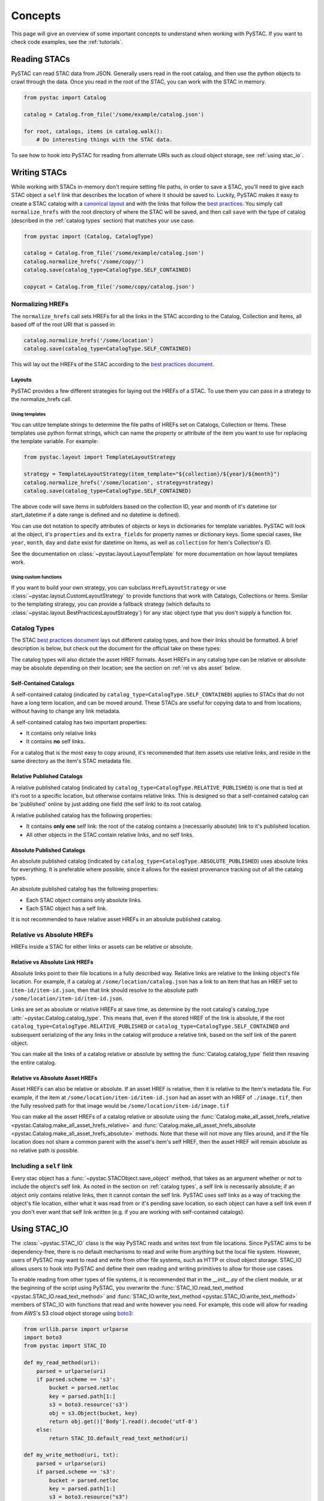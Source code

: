 Concepts
########

This page will give an overview of some important concepts to understand when working with PySTAC. If you want to check code examples, see the :ref:`tutorials`.

Reading STACs
=============

PySTAC can read STAC data from JSON. Generally users read in the root catalog, and then use the python objects to crawl through the data. Once you read in the root of the STAC, you can
work with the STAC in memory.

.. code-block:: python

   from pystac import Catalog

   catalog = Catalog.from_file('/some/example/catalog.json')

   for root, catalogs, items in catalog.walk():
       # Do interesting things with the STAC data.

To see how to hook into PySTAC for reading from alternate URIs such as cloud object storage,
see :ref:`using stac_io`.

Writing STACs
=============

While working with STACs in-memory don't require setting file paths, in order to save a STAC,
you'll need to give each STAC object a ``self`` link that describes the location of where
it should be saved to. Luckily, PySTAC makes it easy to create a STAC catalog with a `canonical layout <https://github.com/radiantearth/stac-spec/blob/v1.0.0-beta.2/best-practices.md#catalog-layout>`_ and with the links that follow the `best practices <https://github.com/radiantearth/stac-spec/blob/v1.0.0-beta.2/best-practices.md#use-of-links>`_. You simply call ``normalize_hrefs`` with the root directory of where the STAC will be saved, and then call ``save`` with the type of catalog (described in the :ref:`catalog types` section) that matches your use case.

.. code-block:: python

   from pystac import (Catalog, CatalogType)

   catalog = Catalog.from_file('/some/example/catalog.json')
   catalog.normalize_hrefs('/some/copy/')
   catalog.save(catalog_type=CatalogType.SELF_CONTAINED)

   copycat = Catalog.from_file('/some/copy/catalog.json')


Normalizing HREFs
-----------------

The ``normalize_hrefs`` call sets HREFs for all the links in the STAC according to the
Catalog, Collection and Items, all based off of the root URI that is passed in:

.. code-block:: python

    catalog.normalize_hrefs('/some/location')
    catalog.save(catalog_type=CatalogType.SELF_CONTAINED)

This will lay out the HREFs of the STAC according to the `best practices document <https://github.com/radiantearth/stac-spec/blob/v1.0.0-beta.2/best-practices.md>`_.

Layouts
~~~~~~~

PySTAC provides a few different strategies for laying out the HREFs of a STAC.
To use them you can pass in a strategy to the normalize_hrefs call.

Using templates
'''''''''''''''

You can utilze template strings to determine the file paths of HREFs set on Catalogs,
Collection or Items. These templates use python format strings, which can name
the property or attribute of the item you want to use for replacing the template
variable. For example:

.. code-block:: python

    from pystac.layout import TemplateLayoutStrategy

    strategy = TemplateLayoutStrategy(item_template="${collection}/${year}/${month}")
    catalog.normalize_hrefs('/some/location', strategy=strategy)
    catalog.save(catalog_type=CatalogType.SELF_CONTAINED)

The above code will save items in subfolders based on the collection ID, year and month of
it's datetime (or start_datetime if a date range is defined and no datetime is defined).

You can use dot notation to specify attributes of objects or keys in dictionaries for
template variables. PySTAC will look at the object, it's ``properties`` and its ``extra_fields``
for property names or dictionary keys. Some special cases, like ``year``, ``month``, ``day`` and
``date`` exist for datetime on Items, as well as ``collection`` for Item's Collection's ID.

See the documentation on :class:`~pystac.layout.LayoutTemplate` for more documentation on
how layout templates work.

Using custom functions
''''''''''''''''''''''

If you want to build your own strategy, you can subclass ``HrefLayoutStrategy`` or use
:class:`~pystac.layout.CustomLayoutStrategy` to provide functions that work with
Catalogs, Collections or Items. Similar to the templating strategy, you can provide a
fallback strategy (which defaults to :class:`~pystac.layout.BestPracticesLayoutStrategy`)
for any stac object type that you don't supply a function for.

.. _catalog types:

Catalog Types
-------------

The STAC `best practices document <https://github.com/radiantearth/stac-spec/blob/v1.0.0-beta.2/best-practices.md>`_ lays out different catalog types, and how their links should be formatted. A brief description is below, but check out the document for the official take on these types:

The catalog types will also dictate the asset HREF formats. Asset HREFs in any catalog type can be relative or absolute may be absolute depending on their location; see the section on :ref:`rel vs abs asset` below.


Self-Contained Catalogs
~~~~~~~~~~~~~~~~~~~~~~~

A self-contained catalog (indicated by ``catalog_type=CatalogType.SELF_CONTAINED``) applies
to STACs that do not have a long term location, and can be moved around. These STACs are
useful for copying data to and from locations, without having to change any link metadata.

A self-contained catalog has two important properties:

- It contains only relative links
- It contains **no** self links.

For a catalog that is the most easy to copy around, it's recommended that item assets use relative links, and reside in the same directory as the item's STAC metadata file.

Relative Published Catalogs
~~~~~~~~~~~~~~~~~~~~~~~~~~~

A relative published catalog (indicated by ``catalog_type=CatalogType.RELATIVE_PUBLISHED``) is
one that is tied at it's root to a specific location, but otherwise contains relative links.
This is designed so that a self-contained catalog can be 'published' online by just adding
one field (the self link) to its root catalog.

A relative published catalog has the following properties:

- It contains **only one** self link: the root of the catalog contains a (necessarily absolute) link to it's published location.
- All other objects in the STAC contain relative links, and no self links.


Absolute Published Catalogs
~~~~~~~~~~~~~~~~~~~~~~~~~~~

An absolute published catalog (indicated by ``catalog_type=CatalogType.ABSOLUTE_PUBLISHED``) uses absolute links for everything. It is preferable where possible, since it allows for the easiest provenance tracking out of all the catalog types.

An absolute published catalog has the following properties:

- Each STAC object contains only absolute links.
- Each STAC object has a self link.

It is not recommended to have relative asset HREFs in an absolute published catalog.


Relative vs Absolute HREFs
--------------------------

HREFs inside a STAC for either links or assets can be relative or absolute.

Relative vs Absolute Link HREFs
~~~~~~~~~~~~~~~~~~~~~~~~~~~~~~~

Absolute links point to their file locations in a fully described way. Relative links
are relative to the linking object's file location. For example, if a catalog at
``/some/location/catalog.json`` has a link to an item that has an HREF set to ``item-id/item-id.json``,
then that link should resolve to the absolute path ``/some/location/item-id/item-id.json``.

Links are set as absolute or relative HREFs at save time, as determine by the root catalog's catalog_type
:attr:`~pystac.Catalog.catalog_type`. This means that, even if the stored HREF of the link is absolute,
if the root ``catalog_type=CatalogType.RELATIVE_PUBLISHED`` or ``catalog_type=CatalogType.SELF_CONTAINED``
and subsequent serializing of the any links in the catalog will produce a relative link,
based on the self link of the parent object.

You can make all the links of a catalog relative or absolute by setting the :func:`Catalog.catalog_type` field
then resaving the entire catalog.

.. _rel vs abs asset:

Relative vs Absolute Asset HREFs
~~~~~~~~~~~~~~~~~~~~~~~~~~~~~~~~

Asset HREFs can also be relative or absolute. If an asset HREF is relative, then it is relative to the Item's metadata file. For example, if the item at ``/some/location/item-id/item-id.json`` had an asset with an HREF of ``./image.tif``, then the fully resolved path for that image would be ``/some/location/item-id/image.tif``

You can make all the asset HREFs of a catalog relative or absolute using the :func:`Catalog.make_all_asset_hrefs_relative <pystac.Catalog.make_all_asset_hrefs_relative>` and :func:`Catalog.make_all_asset_hrefs_absolute <pystac.Catalog.make_all_asset_hrefs_absolute>` methods. Note that these will not move any files around, and if the file location does not share a common parent with the asset's item's self HREF, then the asset HREF will remain absolute as no relative path is possible.

Including a ``self`` link
-------------------------

Every stac object has a :func:`~pystac.STACObject.save_object` method, that takes as an argument whether or not to include the object's self link. As noted in the section on :ref:`catalog types`, a self link is necessarily absolute; if an object only contains relative links, then it cannot contain the self link. PySTAC uses self links as a way of tracking the object's file location, either what it was read from or it's pending save location, so each object can have a self link even if you don't ever want that self link written (e.g. if you are working with self-contained catalogs).

.. _using stac_io:

Using STAC_IO
=============

The :class:`~pystac.STAC_IO` class is the way PySTAC reads and writes text from file locations. Since PySTAC aims to be dependency-free, there is no default mechanisms to read and write from anything but the local file system. However, users of PySTAC may want to read and write from other file systems, such as HTTP or cloud object storage. STAC_IO allows users to hook into PySTAC and define their own reading and writing primitives to allow for those use cases.

To enable reading from other types of file systems, it is recommended that in the `__init__.py` of the client module, or at the beginning of the script using PySTAC, you overwrite the :func:`STAC_IO.read_text_method <pystac.STAC_IO.read_text_method>` and :func:`STAC_IO.write_text_method <pystac.STAC_IO.write_text_method>` members of STAC_IO with functions that read and write however you need. For example, this code will allow for reading from AWS's S3 cloud object storage using `boto3 <https://boto3.amazonaws.com/v1/documentation/api/latest/index.html>`_:

.. code-block:: python

   from urllib.parse import urlparse
   import boto3
   from pystac import STAC_IO

   def my_read_method(uri):
       parsed = urlparse(uri)
       if parsed.scheme == 's3':
           bucket = parsed.netloc
           key = parsed.path[1:]
           s3 = boto3.resource('s3')
           obj = s3.Object(bucket, key)
           return obj.get()['Body'].read().decode('utf-8')
       else:
           return STAC_IO.default_read_text_method(uri)

   def my_write_method(uri, txt):
       parsed = urlparse(uri)
       if parsed.scheme == 's3':
           bucket = parsed.netloc
           key = parsed.path[1:]
           s3 = boto3.resource("s3")
           s3.Object(bucket, key).put(Body=txt)
       else:
           STAC_IO.default_write_text_method(uri, txt)

   STAC_IO.read_text_method = my_read_method
   STAC_IO.write_text_method = my_write_method

If you are only going to read from another source, e.g. HTTP, you could only replace the read method. For example, using the `requests library <https://requests.kennethreitz.org/en/master>`_:

.. code-block:: python

   from urllib.parse import urlparse
   import requests
   from pystac import STAC_IO

   def my_read_method(uri):
       parsed = urlparse(uri)
       if parsed.scheme.startswith('http'):
           return requests.get(uri).text
       else:
           return STAC_IO.default_read_text_method(uri)

   STAC_IO.read_text_method = my_read_method

Validation
==========

PySTAC includes validation functionality that allows users to validate PySTAC objects as well JSON-encoded STAC objects from STAC versions `0.8.0` and later.

Enabling validation
-------------------

To enable the validation feature you'll need to have installed PySTAC with the optional dependency via:

.. code-block:: bash

   > pip install pystac[validation]

This installs the ``jsonschema`` package which is used with the default validator. If you
define your own validation class as described below, you are not required to have this
extra dependency.

Validating PySTAC objects
-------------------------

You can validate any :class:`~pystac.Catalog`, :class:`~pystac.Collection` or :class:`~pystac.Item` by calling the :meth:`~pystac.STACObject.validate` method:

.. code-block:: python

   item.validate()

This will validate against the latest set of JSON schemas hosted at https://schemas.stacspec.org, including any extensions that the object extends. If there are validation errors, a :class:`~pystac.validation.STACValidationError` will be raised.

You can also call :meth:`~pystac.Catalog.validate_all` on a Catalog or Collection to recursively walk through a catalog and validate all objects within it.

.. code-block:: python

   catalog.validate_all()

Validating STAC JSON
--------------------

You can validate STAC JSON represented as a ``dict`` using the :meth:`pystac.validation.validate_dict` method:

.. code-block:: python

   import json
   from pystac.validation import validate_dict

   with open('/path/to/item.json') as f:
       js = json.load(f)
   validate_dict(js)

You can also recursively validate all of the catalogs, collections and items across STAC versions
using the :meth:`pystac.validation.validate_all` method:

.. code-block:: python

   import json
   from pystac.validation import validate_all

   with open('/path/to/catalog.json') as f:
       js = json.load(f)
   validate_all(js)

Using your own validator
------------------------

By default PySTAC uses the :class:`~pystac.validation.JsonSchemaSTACValidator` implementation for validation. Users can define their own implementations of :class:`~pystac.validation.STACValidator` and register it with pystac using :meth:`pystac.validation.set_validator`.

The :class:`~pystac.validation.JsonSchemaSTACValidator` takes a :class:`~pystac.validation.SchemaUriMap`, which by default uses the :class:`~pystac.validation.schema_uri_map.DefaultSchemaUriMap`. If desirable, users cn create their own implementation of :class:`~pystac.validation.SchemaUriMap` and register a new instance of :class:`~pystac.validation.JsonSchemaSTACValidator` using that schema map with :meth:`pystac.validation.set_validator`.


Extensions
==========

From the documentation on `STAC Spec Extensions 
<https://github.com/radiantearth/stac-spec/tree/master/extensions>`__:

   Extensions to the core STAC specification provide additional JSON fields that can be
   used to better describe the data. Most tend to be about describing a particular 
   domain or type of data, but some imply functionality.

This library makes an effort to support all extensions that are part of the
`stac-extensions GitHub org
<https://stac-extensions.github.io/#extensions-in-stac-extensions-organization>`__, and
we are committed to supporting all STAC Extensions at the "Candidate" maturity level or
above (see the `Extension Maturity
<https://stac-extensions.github.io/#extension-maturity>`__ documentation for details).

Accessing Extension Functionality
---------------------------------

Extension functionality is encapsulated in classes that are specific to the STAC
Extension (e.g. Electro-Optical, Projection, etc.) and STAC Object
(:class:`~pystac.Collection`, :class:`pystac.Item`, or :class:`pystac.Asset`). All
classes that extend these objects inherit from
:class:`pystac.extensions.base.PropertiesExtension`, and you can use the
``ext`` method on these classes to extend an object.

For instance, to extend an item with the :stac-ext:`Electro-Optical Extension <eo>`
you would use :meth:`EOExtension.ext <pystac.extensions.eo.EOExtension.ext>` as
follows:

.. code-block:: python

   import pystac
   from pystac.extensions.eo import EOExtension

   item = Item(...)  # See docs for creating an Item
   eo_ext = EOExtension.ext(item)

This extended instance now gives you access to the properties defined in that extension:

.. code-block:: python

   eo_ext.bands
   eo_ext.cloud_cover

See the documentation for each extension implementation for details on the supported
properties and other functionality.

Instances of :class:`~pystac.extensions.base.PropertiesExtension` have a
:attr:`~pystac.extensions.base.PropertiesExtension.properties` attribute that gives
access to the properties of the extended object. There is also a
:attr:`~pystac.extensions.base.PropertiesExtension.additional_read_properties`
attribute that, if present, gives read access to properties of any objects that own the
extended object. For instance, an extended :class:`pystac.Asset` instance would have
read access to the properties of the :class:`pystac.Item` that owns it (if there is one).

An ``apply`` method is available on extended objects. This allows you to pass in
property values pertaining to the extension. Properties that are required by the
extension will be required arguments to the ``apply`` method. Optional properties will
have a default value of ``None``:

.. code-block:: python

   # Can also omit cloud_cover entirely...
   eo_ext.apply(0.5, bands, cloud_cover=None)


If you attempt to extend an object that is not supported by an extension, PySTAC will
throw a :class:`pystac.ExtensionTypeError`.

Extended Summaries
------------------

Extension classes like :class:`~pystac.extensions.eo.EOExtension` may also provide a
``summaries`` static method that can be used to extend the Collection summaries. This
method returns a class inheriting from
:class:`pystac.extensions.base.SummariesExtension` that provides tools for summarizing
the properties defined by that extension. These classes also hold a reference to the
Collection's :class:`pystac.Summaries` instance in the ``summaries`` attribute. 

See :class:`pystac.extensions.eo.SummariesEOExtension` for an example implementation.

Item Asset properties
=====================

Properties that apply to Items can be found in two places: the Item's properties or in any of an Item's Assets. If the property is on an Asset, it applies only that specific asset. For example, gsd defined for an Item represents the best Ground Sample Distance (resolution) for the data within the Item. However, some assets may be lower resolution and thus have a higher gsd. In that case, the `gsd` can be found on the Asset.

See the STAC documentation on `Additional Fields for Assets <https://github.com/radiantearth/stac-spec/blob/v1.0.0-beta.2/item-spec/item-spec.md#additional-fields-for-assets>`_ and the relevant `Best Practices <https://github.com/radiantearth/stac-spec/blob/v1.0.0-beta.2/best-practices.md#common-use-cases-of-additional-fields-for-assets>`__ for more information.

The implementation of this feature in PySTAC uses the method described here and is consistent across Item and ItemExtensions. The bare property names represent values for the Item only, but for each property where it is possible to set on both the Item or the Asset there is a ``get_`` and ``set_`` methods that optionally take an Asset. For the ``get_`` methods, if the property is found on the Asset, the Asset's value is used; otherwise the Item's value will be used. For the ``set_`` method, if an Asset is passed in the value will be applied to the Asset and not the Item.

For example, if we have an Item with a ``gsd`` of 10 with three bands, and only asset "band3" having a ``gsd`` of 20, the ``get_gsd`` method will behave in the following way:

  .. code-block:: python

     assert item.common_metadata.gsd == 10
     assert item.common_metadata.get_gsd() == 10
     assert item.common_metadata.get_gsd(item.asset['band1']) == 10
     assert item.common_metadata.get_gsd(item.asset['band3']) == 20

Similarly, if we set the asset at 'band2' to have a ``gsd`` of 30, it will only affect that asset:

  .. code-block:: python

     item.common_metadata.set_gsd(30, item.assets['band2']
     assert item.common_metadata.gsd == 10
     assert item.common_metadata.get_gsd(item.asset['band2']) == 30

Manipulating STACs
==================

PySTAC is designed to allow for STACs to be manipulated in-memory. This includes :ref:`copy stacs`, walking over all objects in a STAC and mutating their properties, or using collection-style `map` methods for mapping over items.


Walking over a STAC
-------------------

You can walk through all sub-catalogs and items of a catalog with a method inspired
by the Python Standard Library `os.walk() <https://docs.python.org/3/library/os.html#os.walk>`_ method: :func:`Catalog.walk() <pystac.Catalog.walk>`:

.. code-block:: python

   for root, subcats, items in catalog.walk():
       # Root represents a catalog currently being walked in the tree
       root.title = '{} has been walked!'.format(root.id)

       # subcats represents any catalogs or collections owned by root
       for cat in subcatalogs:
           cat.title = 'About to be walked!'

       # items represent all items that are contained by root
       for item in items:
           item.title = '{} - owned by {}'.format(item.id, root.id)

Mapping over Items
------------------

The :func:`Catalog.map_items <pystac.Catalog.map_items>` method is useful for manipulating items in a STAC. This will create a full copy of the STAC, so will leave the original catalog unmodified. In the method that manipulates and returns the modified item, you can return multiple items, in case you are generating new objects (e.g. creating a :class:`~pystac.LabelItem` for image items in a stac), or splitting items into smaller chunks (e.g. tiling out large image items).

.. code-block:: python

   def modify_item_title(item):
       item.title = 'Some new title'
       return item

   def create_label_item(item):
       # Assumes the GeoJSON labels are in the
       # same location as the image
       img_href = item.assets['ortho'].href
       label_href = '{}.geojson'.format(os.path.splitext(img_href)[0])
       label_item = LabelItem(id='Labels',
                         geometry=item.geometry,
                         bbox=item.bbox,
                         datetime=datetime.utcnow(),
                         properties={},
                         label_description='labels',
                         label_type='vector',
                         label_properties='label',
                         label_classes=[
                         LabelClasses(classes=['one', 'two'],
                                      name='label')
                         ],
                         label_tasks=['classification'])
       label_item.add_source(item, assets=['ortho'])
       label_item.add_geojson_labels(label_href)

       return [item, label_item]


   c = catalog.map_items(modify_item_title)
   c = c.map_items(create_label_item)
   new_catalog = c

.. _copy stacs:

Copying STACs in-memory
-----------------------

The in-memory copying of STACs to create new ones is crucial to correct manipulations and mutations of STAC data. The :func:`STACObject.full_copy <pystac.STACObject.full_copy>` mechanism handles this in a way that ties the elements of the copies STAC together correctly. This includes situations where there might be cycles in the graph of connected objects of the STAC (which otherwise would be `a tree <https://en.wikipedia.org/wiki/Tree_(graph_theory)>`_). For example, if a :class:`~pystac.LabelItem` lists a :attr:`~pystac.LabelItem.source` that is an item also contained in the root catalog; the full copy of the STAC will ensure that the :class:`~pystac.Item` instance representing the source imagery item is the same instance that is linked to by the :class:`~pystac.LabelItem`.

Resolving STAC objects
======================

PySTAC tries to only "resolve" STAC Objects - that is, load the metadata contained by STAC files pointed to by links into Python objects in-memory - when necessary. It also ensures that two links that point to the same object resolve to the same in-memory object.

Lazy resolution of STAC objects
-------------------------------

Links are read only when they need to be. For instance, when you load a catalog using :func:`Catalog.from_file <pystac.Catalog.from_file>`, the catalog and all of its links are read into a :class:`~pystac.Catalog` instance. If you iterate through :attr:`Catalog.links <pystac.Catalog.links>`, you'll see the :attr:`~pystac.Link.target` of the :class:`~pystac.Link` will refer to a string - that is the HREF of the link. However, if you call :func:`Catalog.get_items <pystac.Catalog.get_items>`, for instance, you'll get back the actual :class:`~pystac.Item` instances that are referred to by each item link in the Catalog. That's because at the time you call ``get_items``, PySTAC is "resolving" the links for any link that represents an item in the catalog.

The resolution mechanism is accomplished through :func:`Link.resolve_stac_object <pystac.Link.resolve_stac_object>`. Though this method is used extensively internally to PySTAC, ideally this is completely transparent to users of PySTAC, and you won't have to worry about how and when links get resolved. However, one important aspect to understand is how object resolution caching happens.

Resolution Caching
------------------

The root :class:`~pystac.Catalog` instance of a STAC (the Catalog which is linked to by every associated object's ``root`` link) contains a cache of resolved objects. This cache points to in-memory instances of :class:`~pystac.STACObject` s that have already been resolved through PySTAC crawling links associated with that root catalog. The cache works off of the stac object's ID, which is why **it is necessary for every STAC object in the catalog to have a unique identifier, which is unique across the entire STAC**.

When a link is being resolved from a STACObject that has it's root set, that root is passed into the :func:`Link.resolve_stac_object <pystac.Link.resolve_stac_object>` call. That root's :class:`~pystac.resolved_object_cache.ResolvedObjectCache` will be used to ensure that if the link is pointing to an object that has already been resolved, then that link will point to the same, single instance in the cache. This ensures working with STAC objects in memory doesn't create a situation where multiple copies of the same STAC objects are created from different links, manipulated, and written over each other.

Working with STAC JSON
======================

The ``pystac.serialization`` package has some functionality around working directly with STAC
JSON objects, without utilizing PySTAC object types. This is used internally by PySTAC, but might also be useful to users working directly with JSON (e.g. on validation).


Identifying STAC objects from JSON
----------------------------------

Users can identify STAC information, including the object type, version and extensions,
from JSON. The main method for this is :func:`~pystac.serialization.identify_stac_object`,
which returns an object that contains the object type, the range of versions this object is
valid for (according to PySTAC's best guess), the common extensions implemented by this object,
and any custom extensions (represented by URIs to JSON Schemas).

.. code-block:: python

   from pystac.serialization import identify_stac_object

   json_dict = ...

   info = identify_stac_object(json_dict)

   # The object type
   info.object_type

   # The version range
   info.version_range

   # The common extensions
   info.common_extensions

   # The custom Extensions
   info.custom_extensions

Merging common properties
-------------------------

For pre-1.0.0 STAC, The :func:`~pystac.serialization.merge_common_properties` will take a JSON dict that represents an item, and if it is associated with a collection, merge in the collection's properties. You can pass in a dict that contains previously read collections that caches collections by the HREF of the collection link and/or the collection ID, which can help avoid multiple reads of
collection links.

Note that this feature was dropped in STAC 1.0.0-beta.1
